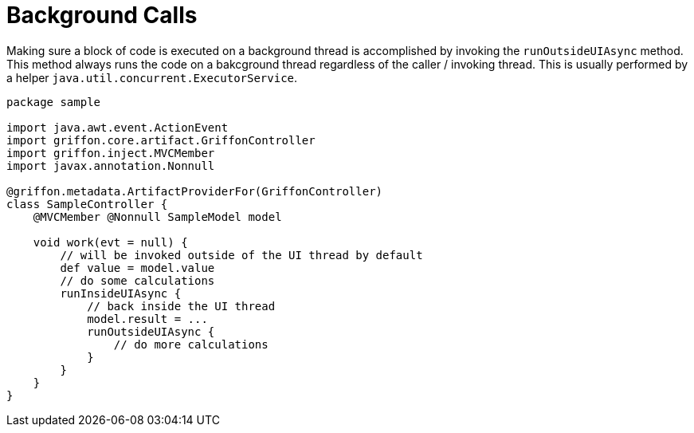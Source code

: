 
[[_threading_outside_async]]
= Background Calls

Making sure a block of code is executed on a background thread is accomplished by invoking
the `runOutsideUIAsync` method. This method always runs the code on a bakcground thread regardless
of the caller / invoking thread. This is usually performed by a helper `java.util.concurrent.ExecutorService`.

[source,groovy,linenums,options="nowrap"]
----
package sample

import java.awt.event.ActionEvent
import griffon.core.artifact.GriffonController
import griffon.inject.MVCMember
import javax.annotation.Nonnull

@griffon.metadata.ArtifactProviderFor(GriffonController)
class SampleController {
    @MVCMember @Nonnull SampleModel model

    void work(evt = null) {
        // will be invoked outside of the UI thread by default
        def value = model.value
        // do some calculations
        runInsideUIAsync {
            // back inside the UI thread
            model.result = ...
            runOutsideUIAsync {
                // do more calculations
            }
        }
    }
}
----

